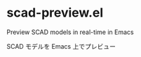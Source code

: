 * scad-preview.el

Preview SCAD models in real-time in Emacs

SCAD モデルを Emacs 上でプレビュー

[[file:screenshot.png]]
